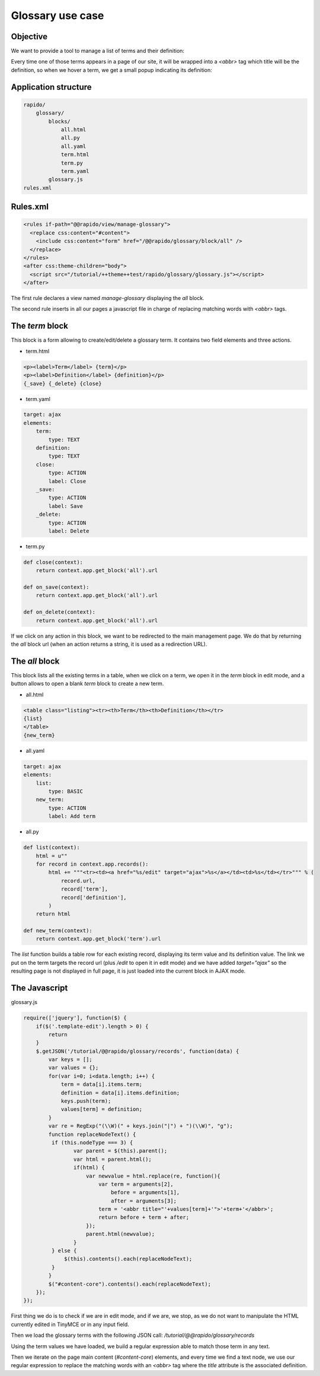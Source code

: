 Glossary use case
===================

Objective
---------

We want to provide a tool to manage a list of terms and their definition:

.. image:: ../files/glossary-1.png

Every time one of those terms appears in a page of our site, it will be wrapped
into a `<abbr>` tag which title will be the definition, so when we hover a term,
we get a small popup indicating its definition:

.. image:: ../files/glossary-2.png

Application structure
---------------------

.. code-block:: bash

    rapido/
        glossary/
            blocks/
                all.html
                all.py
                all.yaml
                term.html
                term.py
                term.yaml
            glossary.js
    rules.xml

Rules.xml
---------

.. code-block:: xml

    <rules if-path="@@rapido/view/manage-glossary">
      <replace css:content="#content">
        <include css:content="form" href="/@@rapido/glossary/block/all" />
      </replace>      
    </rules>
    <after css:theme-children="body">
      <script src="/tutorial/++theme++test/rapido/glossary/glossary.js"></script>
    </after>

The first rule declares a view named `manage-glossary` displaying the `all`
block.

The second rule inserts in all our pages a javascript file in charge of replacing
matching words with `<abbr>` tags.

The `term` block
----------------

This block is a form allowing to create/edit/delete a glossary term. It contains
two field elements and three actions.

- term.html

.. code-block:: html

    <p><label>Term</label> {term}</p>
    <p><label>Definition</label> {definition}</p>
    {_save} {_delete} {close}

- term.yaml

.. code-block:: yaml

    target: ajax
    elements:
        term:
            type: TEXT
        definition:
            type: TEXT
        close:
            type: ACTION
            label: Close
        _save:
            type: ACTION
            label: Save
        _delete:
            type: ACTION
            label: Delete

- term.py

.. code-block:: python

    def close(context):
        return context.app.get_block('all').url
    
    def on_save(context):
        return context.app.get_block('all').url
    
    def on_delete(context):
        return context.app.get_block('all').url

If we click on any action in this block, we want to be redirected to the main
management page. We do that by returning the `all` block url (when an action
returns a string, it is used as a redirection URL).

The `all` block
---------------

This block lists all the existing terms in a table, when we click on a term, we
open it in the `term` block in edit mode, and a button allows to open a blank
`term` block to create a new term.

- all.html

.. code-block:: html

    <table class="listing"><tr><th>Term</th><th>Definition</th></tr>
    {list}
    </table>
    {new_term}

- all.yaml

.. code-block:: yaml

    target: ajax
    elements:
        list:
            type: BASIC
        new_term:
            type: ACTION
            label: Add term

- all.py

.. code-block:: python

    def list(context):
        html = u""
        for record in context.app.records():
            html += """<tr><td><a href="%s/edit" target="ajax">%s</a></td><td>%s</td></tr>""" % (
                record.url,
                record['term'],
                record['definition'],
            )
        return html

    def new_term(context):
        return context.app.get_block('term').url

The `list` function builds a table row for each existing record, displaying
its term value and its definition value. The link we put on the term targets
the record url (plus `/edit` to open it in edit mode) and we have added
`target="ajax"` so the resulting page is not displayed in full page, it is just
loaded into the current block in AJAX mode.

The Javascript
--------------

glossary.js

.. code-block:: javascript

    require(['jquery'], function($) {
        if($('.template-edit').length > 0) {
            return
        }
        $.getJSON('/tutorial/@@rapido/glossary/records', function(data) {
            var keys = [];
            var values = {};
            for(var i=0; i<data.length; i++) {
                term = data[i].items.term;
                definition = data[i].items.definition;
                keys.push(term);
                values[term] = definition;
            }
            var re = RegExp("(\\W)(" + keys.join("|") + ")(\\W)", "g");
            function replaceNodeText() {
             if (this.nodeType === 3) {
                    var parent = $(this).parent();
                    var html = parent.html();
                    if(html) {
                        var newvalue = html.replace(re, function(){
                            var term = arguments[2],
                                before = arguments[1],
                                after = arguments[3];
                            term = '<abbr title="'+values[term]+'">'+term+'</abbr>';
                            return before + term + after;
                        });
                        parent.html(newvalue);
                    }
             } else {
                 $(this).contents().each(replaceNodeText);
             }
            }
            $("#content-core").contents().each(replaceNodeText);
        });
    });

First thing we do is to check if we are in edit mode, and if we are, we stop, as
we do not want to manipulate the HTML currently edited in TinyMCE or in any
input field.

Then we load the glossary terms with the following JSON call:
`/tutorial/@@rapido/glossary/records`

Using the term values we have loaded, we build a regular expression able to
match those term in any text.

Then we iterate on the page main content (`#content-core`) elements, and every
time we find a text node, we use our regular expression to replace the matching
words with an `<abbr>` tag where the `title` attribute is the associated
definition.